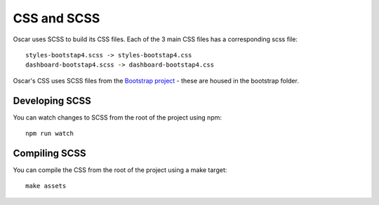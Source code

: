 ============
CSS and SCSS
============

Oscar uses SCSS to build its CSS files. Each of the 3 main CSS files has a
corresponding scss file::

    styles-bootstap4.scss -> styles-bootstap4.css
    dashboard-bootstap4.scss -> dashboard-bootstap4.css

Oscar's CSS uses SCSS files from the `Bootstrap project`_ - these are housed
in the bootstrap folder.

.. _`Bootstrap project`: http://getbootstrap.com/

Developing SCSS
---------------

You can watch changes to SCSS from the root of the project using npm::

    npm run watch

Compiling SCSS
--------------

You can compile the CSS from the root of the project using a make target::

    make assets

